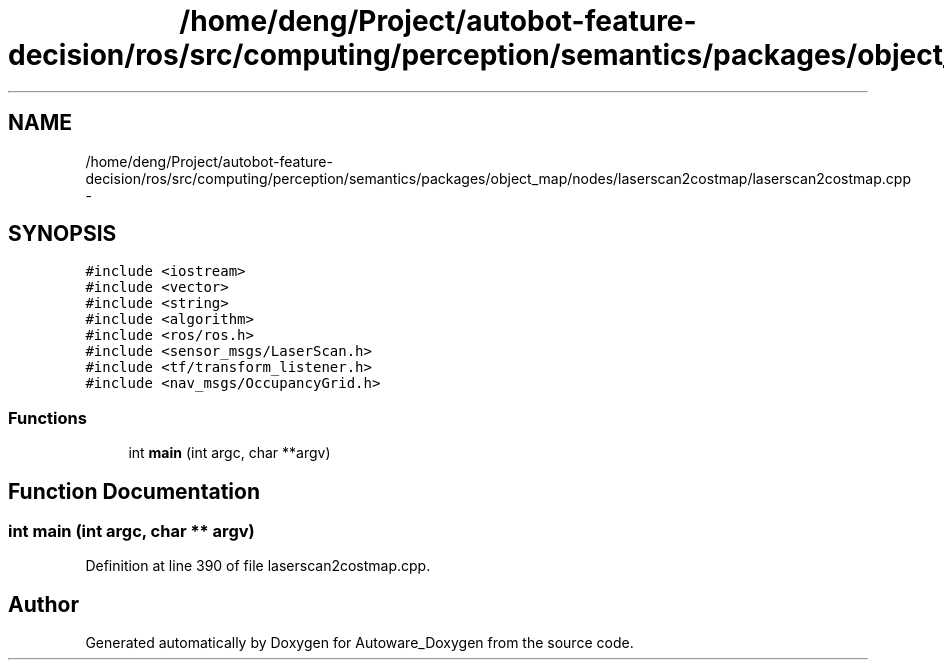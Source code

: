 .TH "/home/deng/Project/autobot-feature-decision/ros/src/computing/perception/semantics/packages/object_map/nodes/laserscan2costmap/laserscan2costmap.cpp" 3 "Fri May 22 2020" "Autoware_Doxygen" \" -*- nroff -*-
.ad l
.nh
.SH NAME
/home/deng/Project/autobot-feature-decision/ros/src/computing/perception/semantics/packages/object_map/nodes/laserscan2costmap/laserscan2costmap.cpp \- 
.SH SYNOPSIS
.br
.PP
\fC#include <iostream>\fP
.br
\fC#include <vector>\fP
.br
\fC#include <string>\fP
.br
\fC#include <algorithm>\fP
.br
\fC#include <ros/ros\&.h>\fP
.br
\fC#include <sensor_msgs/LaserScan\&.h>\fP
.br
\fC#include <tf/transform_listener\&.h>\fP
.br
\fC#include <nav_msgs/OccupancyGrid\&.h>\fP
.br

.SS "Functions"

.in +1c
.ti -1c
.RI "int \fBmain\fP (int argc, char **argv)"
.br
.in -1c
.SH "Function Documentation"
.PP 
.SS "int main (int argc, char ** argv)"

.PP
Definition at line 390 of file laserscan2costmap\&.cpp\&.
.SH "Author"
.PP 
Generated automatically by Doxygen for Autoware_Doxygen from the source code\&.
